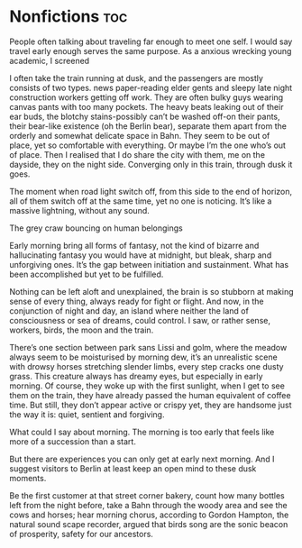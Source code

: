 #+hugo_base_dir: ~/itflows/
#+hugo_section: docs/nonfic

* Nonfictions :toc:
:PROPERTIES:
:EXPORT_FILE_NAME: _index
:EXPORT_HUGO_CUSTOM_FRONT_MATTER: bookComments false
:END:

:END:














* TODO Good :@germany:noexport:
:PROPERTIES:
:EXPORT_FILE_NAME: Good
:EXPORT_HUGO_CUSTOM_FRONT_MATTER: :bookHidden true
:EXPORT_DATE: 2019-05-01
:END:

People often talking about traveling far enough to meet one self. I would say travel early enough serves the same purpose.
As a anxious wrecking young academic, I screened

I often take the train running at dusk, and the passengers are mostly consists of two types. news paper-reading elder gents and sleepy late night construction workers getting off work. They are often bulky guys wearing canvas pants with too many pockets. The heavy beats leaking out of their ear buds, the blotchy stains-possibly can’t be washed off-on their pants, their bear-like existence (oh the Berlin bear), separate them apart from the orderly and somewhat delicate space in Bahn. They seem to be out of place, yet so comfortable with everything. Or maybe I’m the one who’s out of place. Then I realised that I do share the city with them, me on the dayside, they on the night side. Converging only in this train, through dusk it goes.

The moment when road light switch off, from this side to the end of horizon, all of them switch off at the same time, yet no one is noticing. It’s like a massive lightning, without any sound.

The grey craw bouncing on human belongings

Early morning bring all forms of fantasy, not the kind of bizarre and hallucinating fantasy you would have at midnight, but bleak, sharp and unforgiving ones. It’s the gap between initiation and sustainment. What has been accomplished but yet to be fulfilled.

Nothing can be left aloft and unexplained, the brain is so stubborn at making sense of every thing, always ready for fight or flight. And now, in the conjunction of night and day, an island where neither the land of consciousness or sea of dreams, could control. I saw, or rather sense, workers, birds, the moon and the train.

There’s one section between park sans Lissi and golm, where the meadow always seem to be moisturised by morning dew, it’s an unrealistic scene with drowsy horses stretching slender limbs, every step cracks one dusty grass. This creature always has dreamy eyes, but especially in early morning. Of course, they woke up with the first sunlight, when I get to see them on the train, they have already passed the human equivalent of coffee time. But still, they don’t appear active or crispy yet, they are handsome just the way it is: quiet, sentient and forgiving.

What could I say about morning. The morning is too early that feels like more of a succession than a start.

But there are experiences you can only get at early next morning. And I suggest visitors to Berlin at least keep an open mind to these dusk moments.

Be the first customer at that street corner bakery, count how many bottles left from the night before, take a Bahn through the woody area and see the cows and horses; hear morning chorus, according to Gordon Hampton, the natural sound scape recorder, argued that birds song are the sonic beacon of prosperity, safety for our ancestors.
